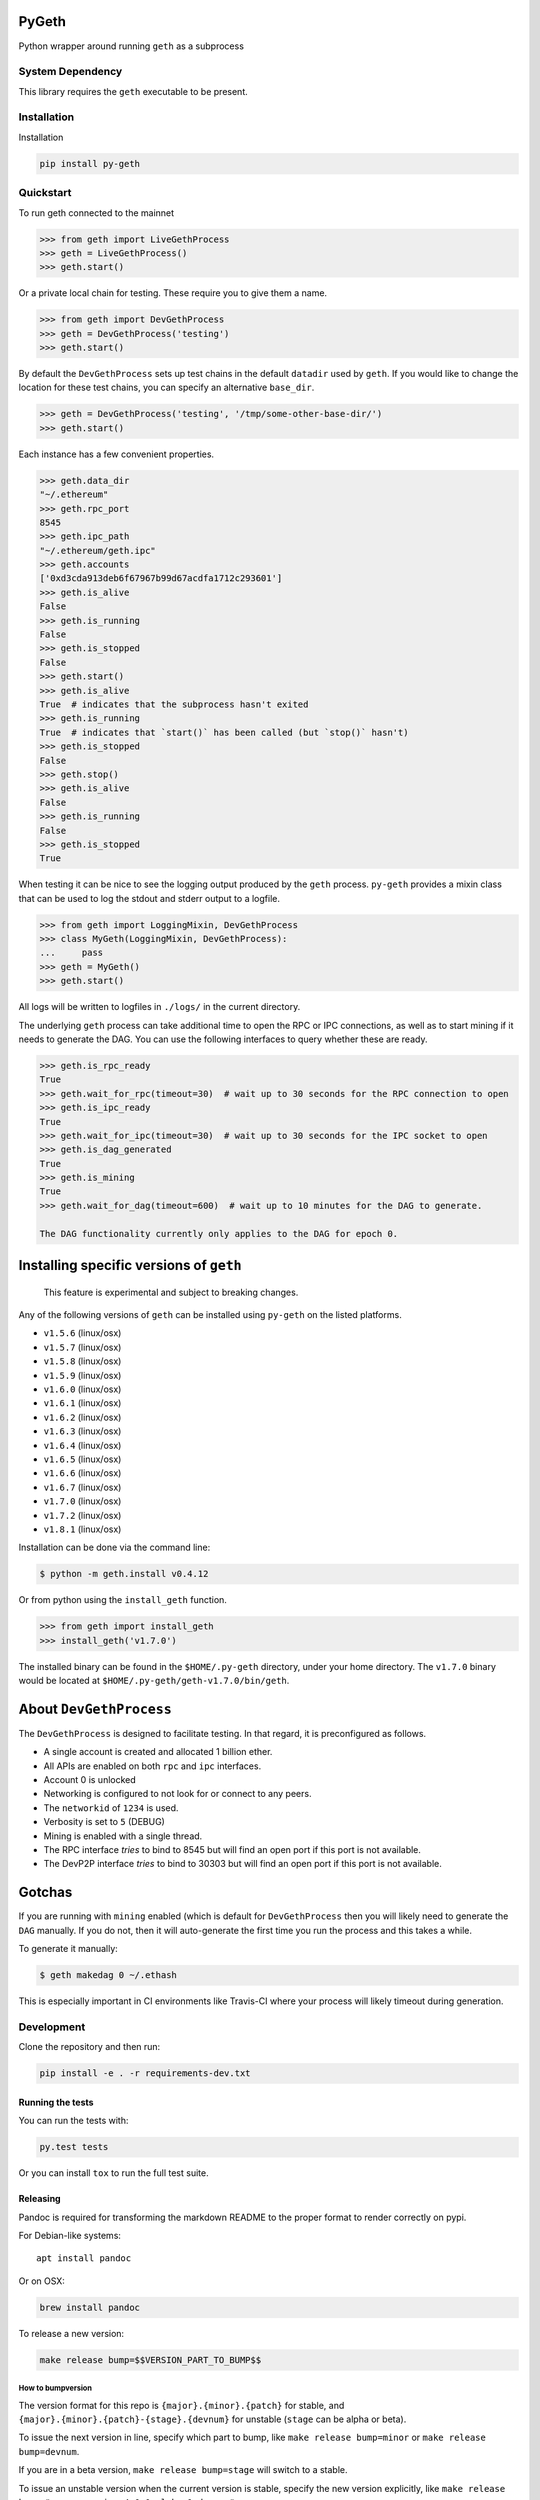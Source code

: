 PyGeth
======

|Build Status| |Documentation Status| |PyPi version|

Python wrapper around running ``geth`` as a subprocess

System Dependency
-----------------

This library requires the ``geth`` executable to be present.

Installation
------------

Installation

.. code:: bash

    pip install py-geth

Quickstart
----------

To run geth connected to the mainnet

.. code:: python

    >>> from geth import LiveGethProcess
    >>> geth = LiveGethProcess()
    >>> geth.start()

Or a private local chain for testing. These require you to give them a
name.

.. code:: python

    >>> from geth import DevGethProcess
    >>> geth = DevGethProcess('testing')
    >>> geth.start()

By default the ``DevGethProcess`` sets up test chains in the default
``datadir`` used by ``geth``. If you would like to change the location
for these test chains, you can specify an alternative ``base_dir``.

.. code:: python

    >>> geth = DevGethProcess('testing', '/tmp/some-other-base-dir/')
    >>> geth.start()

Each instance has a few convenient properties.

.. code:: python

    >>> geth.data_dir
    "~/.ethereum"
    >>> geth.rpc_port
    8545
    >>> geth.ipc_path
    "~/.ethereum/geth.ipc"
    >>> geth.accounts
    ['0xd3cda913deb6f67967b99d67acdfa1712c293601']
    >>> geth.is_alive
    False
    >>> geth.is_running
    False
    >>> geth.is_stopped
    False
    >>> geth.start()
    >>> geth.is_alive
    True  # indicates that the subprocess hasn't exited
    >>> geth.is_running
    True  # indicates that `start()` has been called (but `stop()` hasn't)
    >>> geth.is_stopped
    False
    >>> geth.stop()
    >>> geth.is_alive
    False
    >>> geth.is_running
    False
    >>> geth.is_stopped
    True

When testing it can be nice to see the logging output produced by the
``geth`` process. ``py-geth`` provides a mixin class that can be used to
log the stdout and stderr output to a logfile.

.. code:: python

    >>> from geth import LoggingMixin, DevGethProcess
    >>> class MyGeth(LoggingMixin, DevGethProcess):
    ...     pass
    >>> geth = MyGeth()
    >>> geth.start()

All logs will be written to logfiles in ``./logs/`` in the current
directory.

The underlying ``geth`` process can take additional time to open the RPC
or IPC connections, as well as to start mining if it needs to generate
the DAG. You can use the following interfaces to query whether these are
ready.

.. code:: python

    >>> geth.is_rpc_ready
    True
    >>> geth.wait_for_rpc(timeout=30)  # wait up to 30 seconds for the RPC connection to open
    >>> geth.is_ipc_ready
    True
    >>> geth.wait_for_ipc(timeout=30)  # wait up to 30 seconds for the IPC socket to open
    >>> geth.is_dag_generated
    True
    >>> geth.is_mining
    True
    >>> geth.wait_for_dag(timeout=600)  # wait up to 10 minutes for the DAG to generate.

    The DAG functionality currently only applies to the DAG for epoch 0.

Installing specific versions of ``geth``
========================================

    This feature is experimental and subject to breaking changes.

Any of the following versions of ``geth`` can be installed using
``py-geth`` on the listed platforms.

-  ``v1.5.6`` (linux/osx)
-  ``v1.5.7`` (linux/osx)
-  ``v1.5.8`` (linux/osx)
-  ``v1.5.9`` (linux/osx)
-  ``v1.6.0`` (linux/osx)
-  ``v1.6.1`` (linux/osx)
-  ``v1.6.2`` (linux/osx)
-  ``v1.6.3`` (linux/osx)
-  ``v1.6.4`` (linux/osx)
-  ``v1.6.5`` (linux/osx)
-  ``v1.6.6`` (linux/osx)
-  ``v1.6.7`` (linux/osx)
-  ``v1.7.0`` (linux/osx)
-  ``v1.7.2`` (linux/osx)
-  ``v1.8.1`` (linux/osx)

Installation can be done via the command line:

.. code:: bash

    $ python -m geth.install v0.4.12

Or from python using the ``install_geth`` function.

.. code:: python

    >>> from geth import install_geth
    >>> install_geth('v1.7.0')

The installed binary can be found in the ``$HOME/.py-geth`` directory,
under your home directory. The ``v1.7.0`` binary would be located at
``$HOME/.py-geth/geth-v1.7.0/bin/geth``.

About ``DevGethProcess``
========================

The ``DevGethProcess`` is designed to facilitate testing. In that
regard, it is preconfigured as follows.

-  A single account is created and allocated 1 billion ether.
-  All APIs are enabled on both ``rpc`` and ``ipc`` interfaces.
-  Account 0 is unlocked
-  Networking is configured to not look for or connect to any peers.
-  The ``networkid`` of ``1234`` is used.
-  Verbosity is set to ``5`` (DEBUG)
-  Mining is enabled with a single thread.
-  The RPC interface *tries* to bind to 8545 but will find an open port
   if this port is not available.
-  The DevP2P interface *tries* to bind to 30303 but will find an open
   port if this port is not available.

Gotchas
=======

If you are running with ``mining`` enabled (which is default for
``DevGethProcess`` then you will likely need to generate the ``DAG``
manually. If you do not, then it will auto-generate the first time you
run the process and this takes a while.

To generate it manually:

.. code:: sh

    $ geth makedag 0 ~/.ethash

This is especially important in CI environments like Travis-CI where
your process will likely timeout during generation.

Development
-----------

Clone the repository and then run:

.. code:: sh

    pip install -e . -r requirements-dev.txt

Running the tests
~~~~~~~~~~~~~~~~~

You can run the tests with:

.. code:: sh

    py.test tests

Or you can install ``tox`` to run the full test suite.

Releasing
~~~~~~~~~

Pandoc is required for transforming the markdown README to the proper
format to render correctly on pypi.

For Debian-like systems:

::

    apt install pandoc

Or on OSX:

.. code:: sh

    brew install pandoc

To release a new version:

.. code:: sh

    make release bump=$$VERSION_PART_TO_BUMP$$

How to bumpversion
^^^^^^^^^^^^^^^^^^

The version format for this repo is ``{major}.{minor}.{patch}`` for
stable, and ``{major}.{minor}.{patch}-{stage}.{devnum}`` for unstable
(``stage`` can be alpha or beta).

To issue the next version in line, specify which part to bump, like
``make release bump=minor`` or ``make release bump=devnum``.

If you are in a beta version, ``make release bump=stage`` will switch to
a stable.

To issue an unstable version when the current version is stable, specify
the new version explicitly, like
``make release bump="--new-version 4.0.0-alpha.1 devnum"``

.. |Build Status| image:: https://travis-ci.org/pipermerriam/py-geth.png
   :target: https://travis-ci.org/pipermerriam/py-geth
.. |Documentation Status| image:: https://readthedocs.org/projects/py-geth/badge/?version=latest
   :target: https://readthedocs.org/projects/py-geth/?badge=latest
.. |PyPi version| image:: https://img.shields.io/pypi/v/py-geth.svg
   :target: https://pypi.python.org/pypi/py-geth

